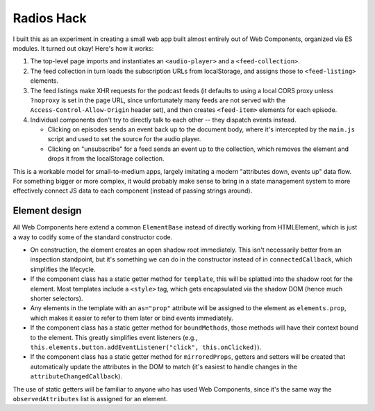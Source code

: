 Radios Hack
===========

I built this as an experiment in creating a small web app built almost entirely out of Web Components, organized via ES modules. It turned out okay! Here's how it works:

1. The top-level page imports and instantiates an ``<audio-player>`` and a ``<feed-collection>``.
2. The feed collection in turn loads the subscription URLs from localStorage, and assigns those to ``<feed-listing>`` elements.
3. The feed listings make XHR requests for the podcast feeds (it defaults to using a local CORS proxy unless ``?noproxy`` is set in the page URL, since unfortunately many feeds are not served with the ``Access-Control-Allow-Origin`` header set), and then creates ``<feed-item>`` elements for each episode.
4. Individual components don't try to directly talk to each other -- they dispatch events instead.

   * Clicking on episodes sends an event back up to the document body, where it's intercepted by the ``main.js`` script and used to set the source for the audio player.
   * Clicking on "unsubscribe" for a feed sends an event up to the collection, which removes the element and drops it from the localStorage collection.

This is a workable model for small-to-medium apps, largely imitating a modern "attributes down, events up" data flow. For something bigger or more complex, it would probably make sense to bring in a state management system to more effectively connect JS data to each component (instead of passing strings around).

Element design
--------------

All Web Components here extend a common ``ElementBase`` instead of directly working from HTMLElement, which is just a way to codify some of the standard constructor code.

* On construction, the element creates an open shadow root immediately. This isn't necessarily better from an inspection standpoint, but it's something we can do in the constructor instead of in ``connectedCallback``, which simplifies the lifecycle.
* If the component class has a static getter method for ``template``, this will be splatted into the shadow root for the element. Most templates include a ``<style>`` tag, which gets encapsulated via the shadow DOM (hence much shorter selectors).
* Any elements in the template with an ``as="prop"`` attribute will be assigned to the element as ``elements.prop``, which makes it easier to refer to them later or bind events immediately.
* If the component class has a static getter method for ``boundMethods``, those methods will have their context bound to the element. This greatly simplifies event listeners (e.g., ``this.elements.button.addEventListener("click", this.onClicked)``).
* If the component class has a static getter method for ``mirroredProps``, getters and setters will be created that automatically update the attributes in the DOM to match (it's easiest to handle changes in the ``attributeChangedCallback``).

The use of static getters will be familiar to anyone who has used Web Components, since it's the same way the ``observedAttributes`` list is assigned for an element.
